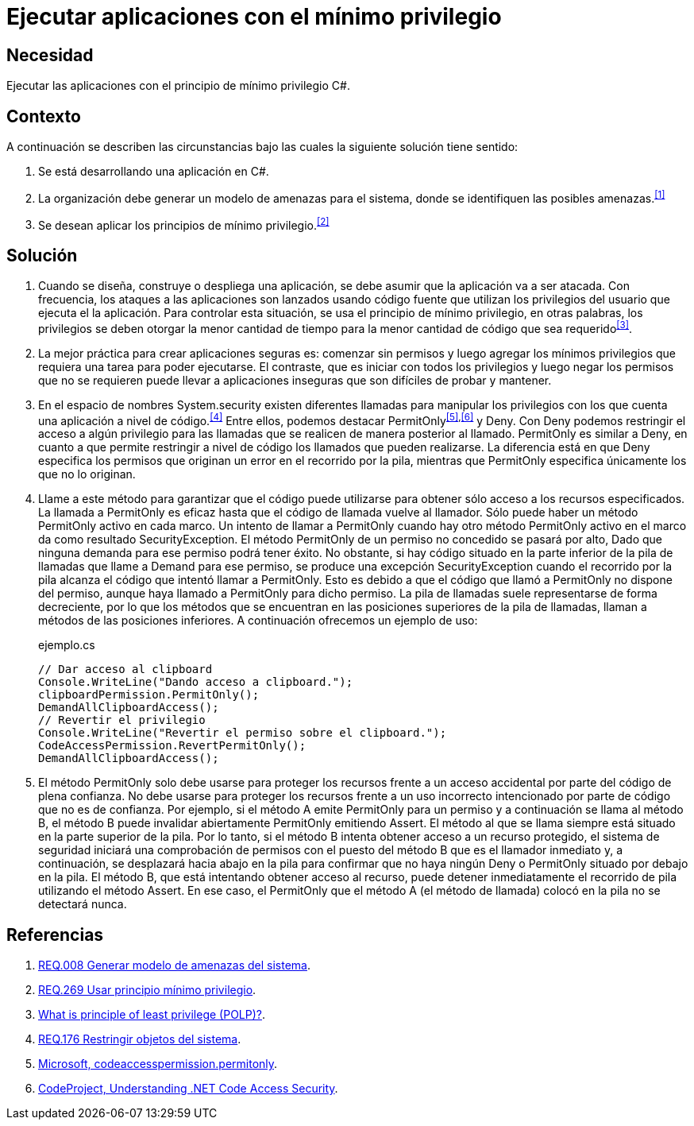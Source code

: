 :page-slug: products/defends/csharp/ejecutar-minimo-privilegio/
:category: csharp
:page-description: Nuestros ethical hackers explican como evitar vulnerabilidades de seguridad mediante la programacion segura en C Sharp al aplicar el principio de mínimo privilegio. Los privilegios en las aplicaciones deben otorgarse la menor cantidad de tiempo a la menor cantidad de código.
:page-keywords: C Sharp, Seguridad, Desarrollo, Mínimo, Privilegio, Programación.
:defends: yes

= Ejecutar aplicaciones con el mínimo privilegio

== Necesidad

Ejecutar las aplicaciones con el principio de mínimo privilegio +C#+.

== Contexto

A continuación se describen las circunstancias
bajo las cuales la siguiente solución tiene sentido:

. Se está desarrollando una aplicación en +C#+.
. La organización debe generar un modelo de amenazas para el sistema,
donde se identifiquen las posibles amenazas.^<<r1,[1]>>^
. Se desean aplicar los principios de mínimo privilegio.^<<r2,[2]>>^

== Solución

. Cuando se diseña, construye o despliega una aplicación,
se debe asumir que la aplicación va a ser atacada.
Con frecuencia, los ataques a las aplicaciones son lanzados usando código fuente
que utilizan los privilegios del usuario que ejecuta el la aplicación.
Para controlar esta situación, se usa el principio de mínimo privilegio,
en otras palabras, los privilegios se deben otorgar la menor cantidad de tiempo
para la menor cantidad de código que sea requerido^<<r3,[3]>>^.

. La mejor práctica para crear aplicaciones seguras es:
comenzar sin permisos y luego agregar los mínimos privilegios
que requiera una tarea para poder ejecutarse.
El contraste, que es iniciar con todos los privilegios
y luego negar los permisos que no se requieren
puede llevar a aplicaciones inseguras que son difíciles de probar y mantener.

. En el espacio de nombres +System.security+
existen diferentes llamadas para manipular los privilegios
con los que cuenta una aplicación a nivel de código.^<<r4,[4]>>^
Entre ellos, podemos destacar +PermitOnly+^<<r5,[5]>>,<<r6,[6]>>^ y +Deny+.
Con +Deny+ podemos restringir el acceso a algún privilegio
para las llamadas que se realicen de manera posterior al llamado.
+PermitOnly+ es similar a +Deny+, en cuanto a que permite restringir
a nivel de código los llamados que pueden realizarse.
La diferencia está en que +Deny+ especifica los permisos
que originan un error en el recorrido por la pila,
mientras que +PermitOnly+ especifica únicamente los que no lo originan.

. Llame a este método para garantizar que el código puede utilizarse
para obtener sólo acceso a los recursos especificados.
La llamada a +PermitOnly+ es eficaz
hasta que el código de llamada vuelve al llamador.
Sólo puede haber un método +PermitOnly+ activo en cada marco.
Un intento de llamar a +PermitOnly+
cuando hay otro método +PermitOnly+ activo
en el marco da como resultado SecurityException.
El método +PermitOnly+ de un permiso no concedido se pasará por alto,
Dado que ninguna demanda para ese permiso podrá tener éxito.
No obstante, si hay código situado en la parte inferior de la pila de llamadas
que llame a +Demand+ para ese permiso,
se produce una excepción +SecurityException+ cuando el recorrido por la pila
alcanza el código que intentó llamar a +PermitOnly+.
Esto es debido a que el código que llamó a +PermitOnly+ no dispone del permiso,
aunque haya llamado a +PermitOnly+ para dicho permiso.
La pila de llamadas suele representarse de forma decreciente,
por lo que los métodos que se encuentran
en las posiciones superiores de la pila de llamadas,
llaman a métodos de las posiciones inferiores.
A continuación ofrecemos un ejemplo de uso:
+
.ejemplo.cs
[source, csharp, linenums]
----
// Dar acceso al clipboard
Console.WriteLine("Dando acceso a clipboard.");
clipboardPermission.PermitOnly();
DemandAllClipboardAccess();
// Revertir el privilegio
Console.WriteLine("Revertir el permiso sobre el clipboard.");
CodeAccessPermission.RevertPermitOnly();
DemandAllClipboardAccess();
----

. El método +PermitOnly+ solo debe usarse para proteger los recursos
frente a un acceso accidental por parte del código de plena confianza.
No debe usarse para proteger los recursos
frente a un uso incorrecto intencionado
por parte de código que no es de confianza.
Por ejemplo, si el método A emite +PermitOnly+ para un permiso
y a continuación se llama al método B,
el método B puede invalidar abiertamente +PermitOnly+ emitiendo +Assert+.
El método al que se llama siempre está situado en la parte superior de la pila.
Por lo tanto, si el método B intenta obtener acceso a un recurso protegido,
el sistema de seguridad iniciará una comprobación de permisos
con el puesto del método B que es el llamador inmediato y,
a continuación, se desplazará hacia abajo en la pila
para confirmar que no haya ningún +Deny+ o +PermitOnly+
situado por debajo en la pila.
El método B, que está intentando obtener acceso al recurso,
puede detener inmediatamente el recorrido de pila utilizando el método +Assert+.
En ese caso, el +PermitOnly+ que el método A (el método de llamada) colocó en
la pila no se detectará nunca.

== Referencias

. [[r1]] link:../../../products/rules/list/008/[REQ.008 Generar modelo de amenazas del sistema].
. [[r2]] link:../../../products/rules/list/269/[REQ.269 Usar principio mínimo privilegio].
. [[r3]] link:http://searchsecurity.techtarget.com/definition/principle-of-least-privilege-POLP[What is principle of least privilege (POLP)?].
. [[r4]] link:../../../products/rules/list/176/[REQ.176 Restringir objetos del sistema].
. [[r5]] link:http://msdn.microsoft.com/es-es/library/system.security.codeaccesspermission.permitonly.aspx[Microsoft, codeaccesspermission.permitonly].
. [[r6]] link:https://www.codeproject.com/Articles/5724/Understanding-NET-Code-Access-Security[CodeProject, Understanding .NET Code Access Security].
